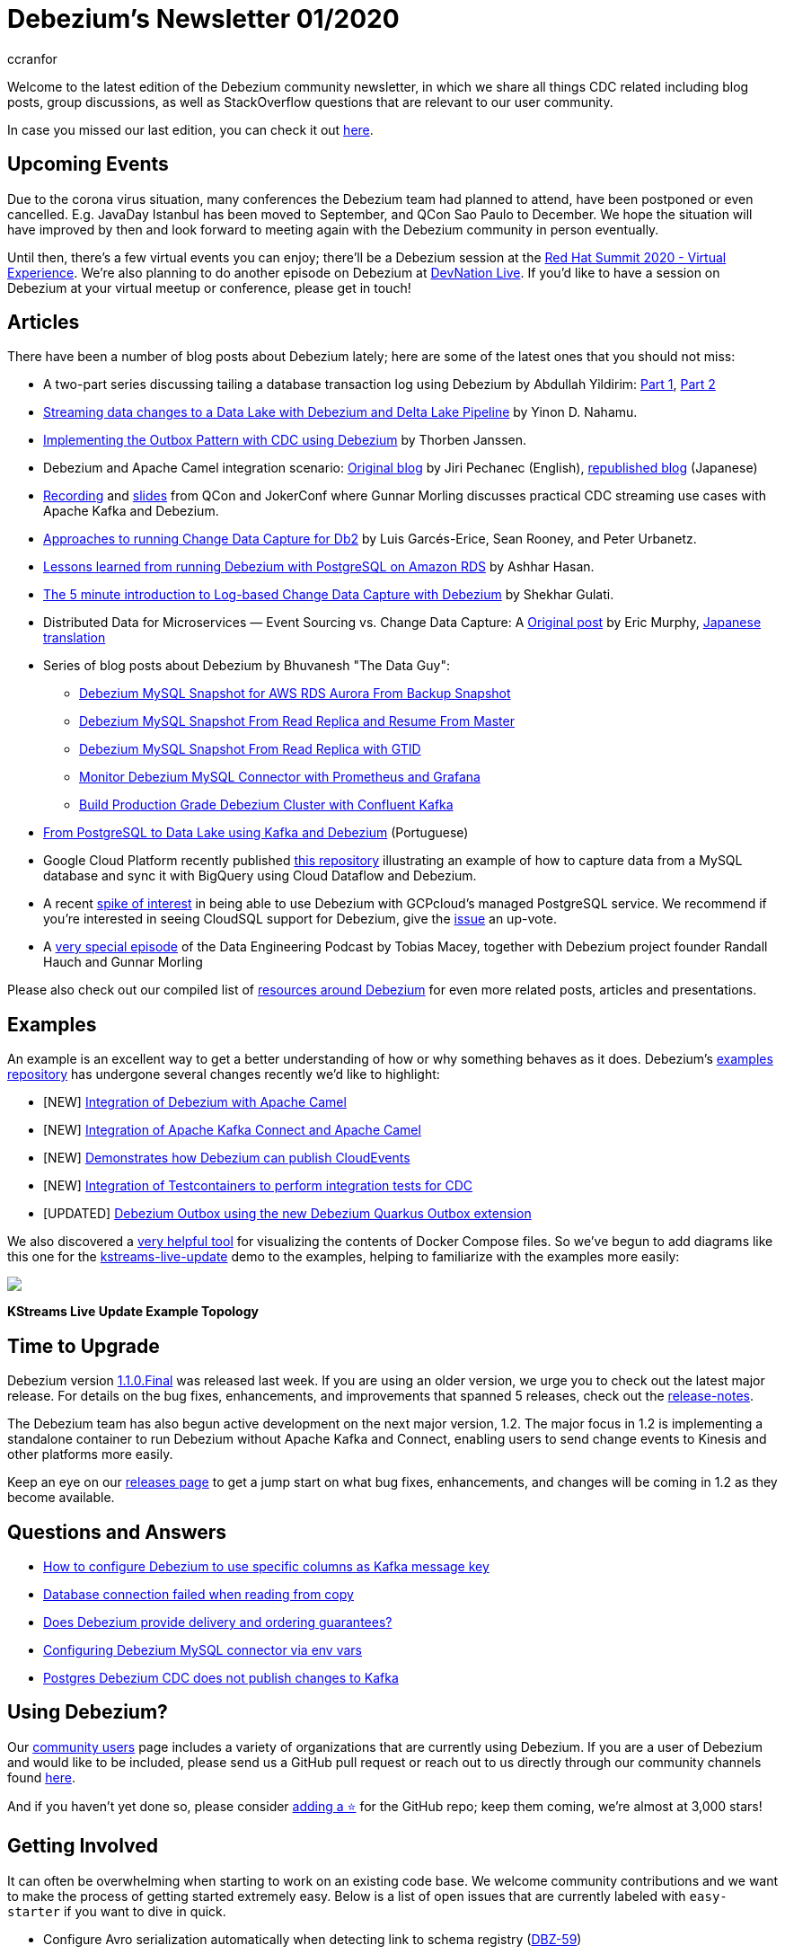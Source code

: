 = Debezium's Newsletter 01/2020
ccranfor
:awestruct-tags: [ community, news, newsletter ]
:awestruct-layout: blog-post

Welcome to the latest edition of the Debezium community newsletter, in which we share all things CDC related including blog posts, group discussions, as well as StackOverflow
questions that are relevant to our user community.

In case you missed our last edition, you can check it out link:/blog/2019/10/17/debezium-newsletter-02-2019/[here].

== Upcoming Events

Due to the corona virus situation, many conferences the Debezium team had planned to attend, have been postponed or even cancelled.
E.g. JavaDay Istanbul has been moved to September, and QCon Sao Paulo to December.
We hope the situation will have improved by then and look forward to meeting again with the Debezium community in person eventually.

Until then, there's a few virtual events you can enjoy;
there'll be a Debezium session at the https://www.redhat.com/en/summit[Red Hat Summit 2020 - Virtual Experience].
We're also planning to do another episode on Debezium at https://developers.redhat.com/devnation/[DevNation Live].
If you'd like to have a session on Debezium at your virtual meetup or conference, please get in touch!

== Articles

There have been a number of blog posts about Debezium lately; here are some of the latest ones that you should not miss:

* A two-part series discussing tailing a database transaction log using Debezium by Abdullah Yildirim:
https://medium.com/trendyol-tech/transaction-log-tailing-with-debezium-part-1-aeb968d72220[Part 1],
https://medium.com/trendyol-tech/transaction-log-tailing-with-debezium-part-2-9ecaebf063b9[Part 2]

* https://medium.com/everything-full-stack/streaming-data-changes-to-a-data-lake-with-debezium-and-delta-lake-pipeline-299821053dc3[Streaming data changes to a Data Lake with Debezium and Delta Lake Pipeline] by Yinon D. Nahamu.

* https://thoughts-on-java.org/outbox-pattern-with-cdc-and-debezium/[Implementing the Outbox Pattern with CDC using Debezium] by Thorben Janssen.

* Debezium and Apache Camel integration scenario:
link:/blog/2020/02/19/debezium-camel-integration/[Original blog] by Jiri Pechanec (English),
https://rheb.hatenablog.com/entry/2020/02/19/debezium-camel-integration/[republished blog] (Japanese)

* https://www.infoq.com/presentations/data-streaming-kafka-debezium/[Recording] and https://speakerdeck.com/gunnarmorling/practical-change-data-streaming-use-cases-with-apache-kafka-and-debezium-qcon-san-francisco-2019[slides] from QCon and JokerConf where Gunnar Morling discusses practical CDC streaming use cases with Apache Kafka and Debezium.

* link:/blog/2020/03/05/db2-cdc-approaches/[Approaches to running Change Data Capture for Db2] by Luis Garcés-Erice, Sean Rooney, and Peter Urbanetz.

* link:/blog/2020/02/25/lessons-learned-running-debezium-with-postgresql-on-rds/[Lessons learned from running Debezium with PostgreSQL on Amazon RDS] by Ashhar Hasan.

* https://shekhargulati.com/2019/12/07/the-5-minute-introduction-to-log-based-change-data-capture-with-debezium/[The 5 minute introduction to Log-based Change Data Capture with Debezium] by Shekhar Gulati.

* Distributed Data for Microservices — Event Sourcing vs. Change Data Capture: A link:/blog/2020/02/10/event-sourcing-vs-cdc/[Original post] by Eric Murphy, https://rheb.hatenablog.com/entry/2020/02/10/event-sourcing-vs-cdc/[Japanese translation]

* Series of blog posts about Debezium by Bhuvanesh "The Data Guy":
** https://thedataguy.in/debezium-mysql-snapshot-for-aws-rds-aurora-from-backup-snaphot/[Debezium MySQL Snapshot for AWS RDS Aurora From Backup Snapshot]
** https://thedataguy.in/debezium-mysql-snapshot-from-read-replica-and-resume-from-master/[Debezium MySQL Snapshot From Read Replica and Resume From Master]
** https://thedataguy.in/debezium-mysql-snapshot-from-read-replica-with-gtid/[Debezium MySQL Snapshot From Read Replica with GTID]
** https://thedataguy.in/monitor-debezium-mysql-connector-with-prometheus-and-grafana/[Monitor Debezium MySQL Connector with Prometheus and Grafana]
** https://thedataguy.in/build-production-grade-debezium-with-confluent-kafka-cluster/[Build Production Grade Debezium Cluster with Confluent Kafka]

* https://www.infoq.com/br/presentations/postgresql-ao-datalake-utilizando-kafkadebezium/[From PostgreSQL to Data Lake using Kafka and Debezium] (Portuguese)
* Google Cloud Platform recently published https://github.com/GoogleCloudPlatform/DataflowTemplates/tree/master/v2/cdc-parent[this repository] illustrating an example of how to capture data from a MySQL database and sync it with BigQuery using Cloud Dataflow and Debezium.

* A recent https://twitter.com/gunnarmorling/status/1242130486173949952[spike of interest] in being able to use Debezium with GCPcloud's managed PostgreSQL service.
We recommend if you're interested in seeing CloudSQL support for Debezium, give the https://issuetracker.google.com/issues/70756171[issue] an up-vote.

* A https://www.dataengineeringpodcast.com/debezium-change-data-capture-episode-114/[very special episode] of the Data Engineering Podcast by Tobias Macey, together with Debezium project founder Randall Hauch and Gunnar Morling

Please also check out our compiled list of link:/documentation/online-resources/[resources around Debezium] for even more related posts, articles and presentations.

== Examples

An example is an excellent way to get a better understanding of how or why something behaves as it does.
Debezium's https://github.com/debezium/debezium-examples[examples repository] has undergone several changes recently we'd like to highlight:

* [NEW] https://github.com/debezium/debezium-examples/tree/master/camel-component[Integration of Debezium with Apache Camel]
* [NEW] https://github.com/debezium/debezium-examples/tree/master/camel-kafka-connect[Integration of Apache Kafka Connect and Apache Camel]
* [NEW] https://github.com/debezium/debezium-examples/tree/master/cloudevents[Demonstrates how Debezium can publish CloudEvents]
* [NEW] https://github.com/debezium/debezium-examples/tree/master/testcontainers[Integration of Testcontainers to perform integration tests for CDC]
* [UPDATED] https://github.com/debezium/debezium-examples/tree/master/outbox[Debezium Outbox using the new Debezium Quarkus Outbox extension]

We also discovered a https://github.com/pmsipilot/docker-compose-viz[very helpful tool] for visualizing the contents of Docker Compose files.
So we've begun to add diagrams like this one for the https://github.com/debezium/debezium-examples/tree/master/kstreams-live-update[kstreams-live-update] demo to the examples,
helping to familiarize with the examples more easily:

[.centered-image.responsive-image]
====
++++
<img src="images/newsletter_2020_01_docker-compose.png" style="max-width:90%;" class="responsive-image">
++++
*KStreams Live Update Example Topology*
====

== Time to Upgrade

Debezium version link:/blog/2020/03/24/debezium-1-1-0-final-released/[1.1.0.Final] was released last week.
If you are using an older version, we urge you to check out the latest major release.
For details on the bug fixes, enhancements, and improvements that spanned 5 releases, check out the link:/releases/1.1/release-notes/[release-notes].

The Debezium team has also begun active development on the next major version, 1.2.
The major focus in 1.2 is implementing a standalone container to run Debezium without Apache Kafka and Connect, enabling users to send change events to Kinesis and other platforms more easily.

Keep an eye on our link:/releases/[releases page] to get a jump start on what bug fixes, enhancements, and changes will be coming in 1.2 as they become available.

== Questions and Answers

* https://stackoverflow.com/questions/60730628/how-to-configure-debezium-to-use-specific-column-as-kafka-message-key[How to configure Debezium to use specific columns as Kafka message key]
* https://stackoverflow.com/questions/60506859/database-connection-failed-when-reading-from-copy[Database connection failed when reading from copy]
* https://stackoverflow.com/questions/60140741/does-debezium-provide-delivery-and-ordering-guarantees[Does Debezium provide delivery and ordering guarantees?]
* https://stackoverflow.com/questions/59943376/configuring-debezium-mysql-connector-via-env-vars[Configuring Debezium MySQL connector via env vars]
* https://stackoverflow.com/questions/59754337/postgres-debezium-cdc-does-not-publish-changes-to-kafka[Postgres Debezium CDC does not publish changes to Kafka]

== Using Debezium?

Our https://www.debezium.io/community/users[community users] page includes a variety of organizations that are currently using Debezium.
If you are a user of Debezium and would like to be included, please send us a GitHub pull request or reach out to us directly through our community channels found link:/community[here].

And if you haven't yet done so,
please consider https://github.com/debezium/debezium/stargazers[adding a ⭐] for the GitHub repo;
keep them coming, we're almost at 3,000 stars!

== Getting Involved

It can often be overwhelming when starting to work on an existing code base.
We welcome community contributions and we want to make the process of getting started extremely easy.
Below is a list of open issues that are currently labeled with `easy-starter` if you want to dive in quick.

* Configure Avro serialization automatically when detecting link to schema registry (https://issues.redhat.com/browse/DBZ-59[DBZ-59])
* Support CREATE TABLE ... LIKE syntax for blacklisted source table (https://issues.redhat.com/browse/DBZ-1496[DBZ-1496])
* Explore SMT for Externalizing large column values (https://issues.redhat.com/browse/DBZ-1541[DBZ-1541])
* Update the tutorial to use the Debezium tooling container image (https://issues.redhat.com/browse/DBZ-1572[DBZ-1572])
* Debezium for SQL Server does not support reconnecting after the connection is broken (https://issues.redhat.com/browse/DBZ-1882[DBZ-1882])

== Feedback

We intend to publish new additions to this newsletter periodically.
Should anyone have any suggestions on changes or what could be highlighted here, we welcome that feedback.
You can reach out to us via any of our community channels found link:/community[here].

And most importantly, stay safe and healthy wherever you are!
